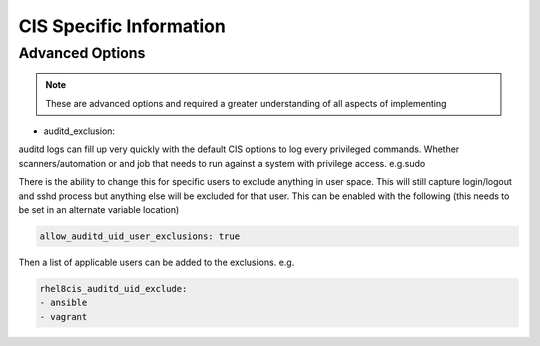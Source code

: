 
CIS Specific Information
------------------------

Advanced Options
~~~~~~~~~~~~~~~~

.. note::
   These are advanced options and required a greater understanding of all aspects of implementing

- auditd_exclusion:

auditd logs can fill up very quickly with the default CIS options to log every privileged commands.
Whether scanners/automation or and job that needs to run against a system with privilege access. e.g.sudo

There is the ability to change this for specific users to exclude anything in user space.
This will still capture login/logout and sshd process but anything else will be excluded for that user.
This can be enabled with the following (this needs to be set in an alternate variable location)

.. code-block:: console

   allow_auditd_uid_user_exclusions: true


Then a list of applicable users can be added to the exclusions.
e.g.


.. code-block:: console

   rhel8cis_auditd_uid_exclude:
   - ansible
   - vagrant

